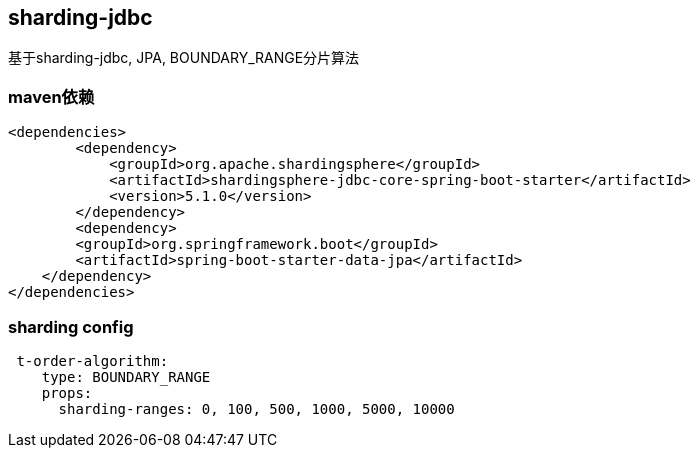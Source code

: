 == sharding-jdbc

基于sharding-jdbc, JPA, BOUNDARY_RANGE分片算法

=== maven依赖

----
<dependencies>
	<dependency>
            <groupId>org.apache.shardingsphere</groupId>
            <artifactId>shardingsphere-jdbc-core-spring-boot-starter</artifactId>
            <version>5.1.0</version>
        </dependency>
	<dependency>
        <groupId>org.springframework.boot</groupId>
        <artifactId>spring-boot-starter-data-jpa</artifactId>
    </dependency>
</dependencies>
----

=== sharding config

----
 t-order-algorithm:
    type: BOUNDARY_RANGE
    props:
      sharding-ranges: 0, 100, 500, 1000, 5000, 10000
----